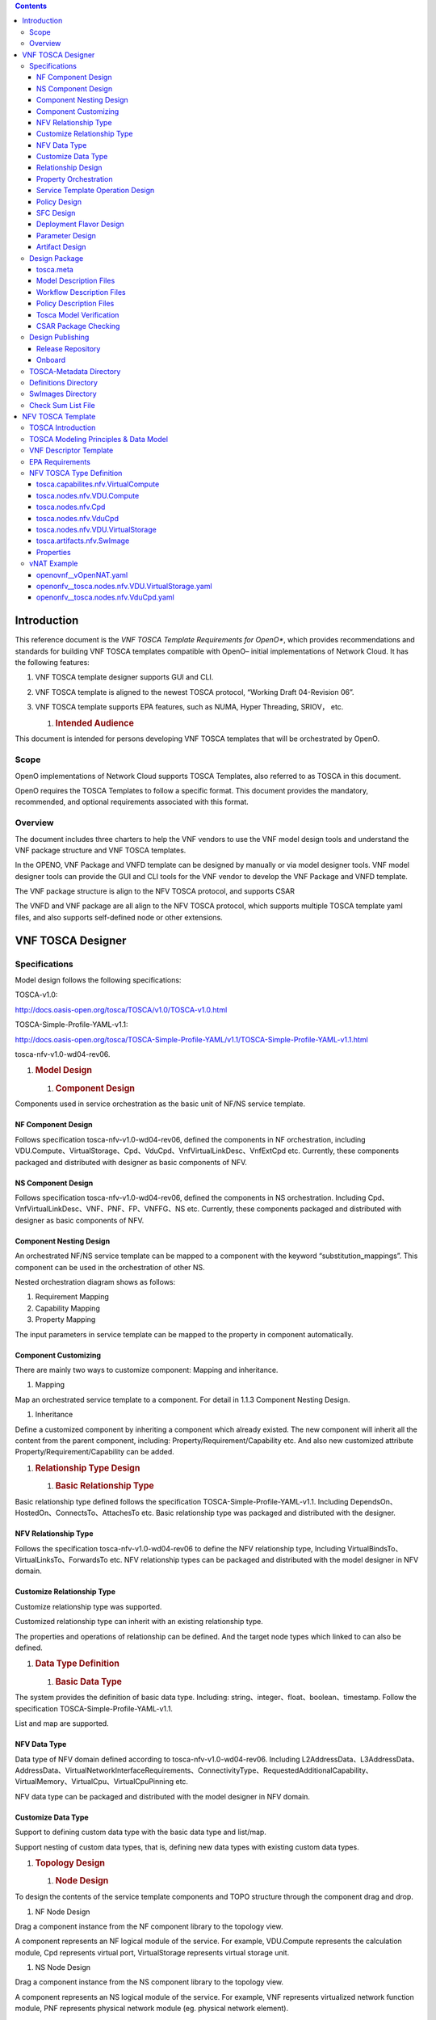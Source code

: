 .. contents::
   :depth: 3
..

Introduction
============

This reference document is the *VNF TOSCA Template Requirements for
OpenO**, which provides recommendations and standards for building VNF
TOSCA templates compatible with OpenO– initial implementations of
Network Cloud. It has the following features:

1. VNF TOSCA template designer supports GUI and CLI.

2. VNF TOSCA template is aligned to the newest TOSCA protocol, “Working
   Draft 04-Revision 06”.

3. VNF TOSCA template supports EPA features, such as NUMA, Hyper
   Threading, SRIOV， etc.

   1. .. rubric:: Intended Audience
         :name: intended-audience

This document is intended for persons developing VNF TOSCA templates
that will be orchestrated by OpenO.

Scope 
------

OpenO implementations of Network Cloud supports TOSCA Templates, also
referred to as TOSCA in this document.

OpenO requires the TOSCA Templates to follow a specific format. This
document provides the mandatory, recommended, and optional requirements
associated with this format.

Overview 
---------

The document includes three charters to help the VNF vendors to use the
VNF model design tools and understand the VNF package structure and VNF
TOSCA templates.

In the OPENO, VNF Package and VNFD template can be designed by manually
or via model designer tools. VNF model designer tools can provide the
GUI and CLI tools for the VNF vendor to develop the VNF Package and VNFD
template.

The VNF package structure is align to the NFV TOSCA protocol, and
supports CSAR

The VNFD and VNF package are all align to the NFV TOSCA protocol, which
supports multiple TOSCA template yaml files, and also supports
self-defined node or other extensions.

VNF TOSCA Designer
==================

Specifications
--------------

Model design follows the following specifications:

TOSCA-v1.0:

http://docs.oasis-open.org/tosca/TOSCA/v1.0/TOSCA-v1.0.html

TOSCA-Simple-Profile-YAML-v1.1:

http://docs.oasis-open.org/tosca/TOSCA-Simple-Profile-YAML/v1.1/TOSCA-Simple-Profile-YAML-v1.1.html

tosca-nfv-v1.0-wd04-rev06.

1. .. rubric:: Model Design
      :name: model-design

   1. .. rubric:: Component Design
         :name: component-design

Components used in service orchestration as the basic unit of NF/NS
service template.

NF Component Design
~~~~~~~~~~~~~~~~~~~

Follows specification tosca-nfv-v1.0-wd04-rev06, defined the components
in NF orchestration, including
VDU.Compute、VirtualStorage、Cpd、VduCpd、VnfVirtualLinkDesc、VnfExtCpd
etc. Currently, these components packaged and distributed with designer
as basic components of NFV.

NS Component Design
~~~~~~~~~~~~~~~~~~~

Follows specification tosca-nfv-v1.0-wd04-rev06, defined the components
in NS orchestration. Including
Cpd、VnfVirtualLinkDesc、VNF、PNF、FP、VNFFG、NS etc. Currently, these
components packaged and distributed with designer as basic components of
NFV.

Component Nesting Design
~~~~~~~~~~~~~~~~~~~~~~~~

An orchestrated NF/NS service template can be mapped to a component with
the keyword “substitution\_mappings”. This component can be used in the
orchestration of other NS.

Nested orchestration diagram shows as follows:

|image0| |image1|

1. Requirement Mapping

2. Capability Mapping

3. Property Mapping

The input parameters in service template can be mapped to the property
in component automatically.

Component Customizing
~~~~~~~~~~~~~~~~~~~~~

There are mainly two ways to customize component: Mapping and
inheritance.

1. Mapping

Map an orchestrated service template to a component. For detail in 1.1.3
Component Nesting Design.

1. Inheritance

Define a customized component by inheriting a component which already
existed. The new component will inherit all the content from the parent
component, including: Property/Requirement/Capability etc. And also new
customized attribute Property/Requirement/Capability can be added.

1. .. rubric:: Relationship Type Design
      :name: relationship-type-design

   1. .. rubric:: Basic Relationship Type
         :name: basic-relationship-type

Basic relationship type defined follows the specification
TOSCA-Simple-Profile-YAML-v1.1. Including
DependsOn、HostedOn、ConnectsTo、AttachesTo etc. Basic relationship type
was packaged and distributed with the designer.

NFV Relationship Type
~~~~~~~~~~~~~~~~~~~~~

Follows the specification tosca-nfv-v1.0-wd04-rev06 to define the NFV
relationship type, Including VirtualBindsTo、VirtualLinksTo、ForwardsTo
etc. NFV relationship types can be packaged and distributed with the
model designer in NFV domain.

Customize Relationship Type
~~~~~~~~~~~~~~~~~~~~~~~~~~~

Customize relationship type was supported.

Customized relationship type can inherit with an existing relationship
type.

The properties and operations of relationship can be defined. And the
target node types which linked to can also be defined.

1. .. rubric:: Data Type Definition
      :name: data-type-definition

   1. .. rubric:: Basic Data Type
         :name: basic-data-type

The system provides the definition of basic data type. Including:
string、integer、float、boolean、timestamp. Follow the specification
TOSCA-Simple-Profile-YAML-v1.1.

List and map are supported.

NFV Data Type
~~~~~~~~~~~~~

Data type of NFV domain defined according to tosca-nfv-v1.0-wd04-rev06.
Including
L2AddressData、L3AddressData、AddressData、VirtualNetworkInterfaceRequirements、ConnectivityType、RequestedAdditionalCapability、VirtualMemory、VirtualCpu、VirtualCpuPinning
etc.

NFV data type can be packaged and distributed with the model designer in
NFV domain.

Customize Data Type
~~~~~~~~~~~~~~~~~~~

Support to defining custom data type with the basic data type and
list/map.

Support nesting of custom data types, that is, defining new data types
with existing custom data types.

1. .. rubric:: Topology Design
      :name: topology-design

   1. .. rubric:: Node Design
         :name: node-design

To design the contents of the service template components and TOPO
structure through the component drag and drop.

1. NF Node Design

Drag a component instance from the NF component library to the topology
view.

A component represents an NF logical module of the service. For example,
VDU.Compute represents the calculation module, Cpd represents virtual
port, VirtualStorage represents virtual storage unit.

1. NS Node Design

Drag a component instance from the NS component library to the topology
view.

A component represents an NS logical module of the service. For example,
VNF represents virtualized network function module, PNF represents
physical network module (eg. physical network element).

Relationship Design
~~~~~~~~~~~~~~~~~~~

Drag a connection from one component to another to represent the
relationship between the components.

The type of relationship is represented by the type of connection, for
example: DependsOn、HostedOn、ConnectsTo、VirtualBindsTo、VirtualLinksTo
etc.

Property Orchestration
~~~~~~~~~~~~~~~~~~~~~~

You can set properties for components and relationships for use by an
instantiated deployment.

1. .. rubric:: Workflow Design
      :name: workflow-design

   1. .. rubric:: BNPM4TOSCA Workflow Designer
         :name: bnpm4tosca-workflow-designer

    Embed BNPM4TOSCA workflow designer is provided, you can design BNPM
    workflow.

Workflow design interface shows as follows:

|image2|

Service Template Operation Design
~~~~~~~~~~~~~~~~~~~~~~~~~~~~~~~~~

Service template operations include: create, start, stop, delete, etc.
You can define the operations of the service template and associated
operations with specified workflows.

|image3|

Policy Design
~~~~~~~~~~~~~

    Embed Drools-based policy designer is provided.

SFC Design
~~~~~~~~~~

    Provide a SFC graphical design interface, support to design business
    service chain.

Deployment Flavor Design
~~~~~~~~~~~~~~~~~~~~~~~~

    Support to design the deployment flavor of a VDU, shows as follows:

|image4|

    Supports to design the scale parameters of a VDU, shows as follows:

|image5|

Parameter Design
~~~~~~~~~~~~~~~~

If an Entity property value is not determined at the design time
(including: node template, relationship template, etc), and need to
entered at the deployment phase dynamically. So the values need to
abstract as the service template input parameters.

Parameter Definition
^^^^^^^^^^^^^^^^^^^^

Support input parameter definition, show as follow:

|image6|

Parameter Mapping
^^^^^^^^^^^^^^^^^

Map input parameters to properties of nodes or relationships with the
“get\_input” function, according to the TOSCA-Simple-Profile-YAML-v1.1
specification.

Support the mapping of simple parameters, complex parameters, and
properties of a complex parameter.

Artifact Design
~~~~~~~~~~~~~~~

Artifact mainly includes scripts, images, software packages and other
materials which may be used in the deploy phase.

Script Artifacts
^^^^^^^^^^^^^^^^

The script files are typically bound to the service template and
uploaded to the ‘Scripts’ directory of the service template.

At the same time, you can create an artifact to associate the script
file with a specific node.

Image Artifacts
^^^^^^^^^^^^^^^

Images can be bound to a service template and uploaded to the
‘SoftwareImages’ directory. Or they can be uploaded to a separate images
server.

|image7|

At the same time, you can create an artifact to associate the image file
with a specific node. Show as follow:

|image8|

Software package artifacts
^^^^^^^^^^^^^^^^^^^^^^^^^^

The software package is typically the software version provided by the
device vendor. Software packages can be bound to a service template or
they can be uploaded to a separate software packages server.

At the same time, you can create an artifact to associate the software
package with a specific node.

Design Package
--------------

Following the TOSCA-Simple-Profile-YAML-v1.1 specification, the design
output is packaged in the CSAR (TOSCA Cloud Service Archive) format.

Design output includes: model description file, workflow description
file, policy description file, tosca.meta, manifest file, artifact file
(including: scripts, images, software packages, etc.) and so on.

Suggested package structure is as follows:

+------------------+------------+------------------------------------------------------------------------------------------------------------------------------------+
| Folder Name      | Required   | Description                                                                                                                        |
+==================+============+====================================================================================================================================+
| TOSCA-Metadata   | Yes        | Used to define the basic properties of the VNF package, and the Entry-Definitions file.                                            |
+------------------+------------+------------------------------------------------------------------------------------------------------------------------------------+
| Definitions      | Yes        | Yaml or xml format TOSCA definition file, the document on the artifact file reference is relative to the CSAR package root path.   |
+------------------+------------+------------------------------------------------------------------------------------------------------------------------------------+
| Plans            | No         | VNF lifecycle implementation of the workflow.                                                                                      |
+------------------+------------+------------------------------------------------------------------------------------------------------------------------------------+
| Policies         | No         | Policy description files.                                                                                                          |
+------------------+------------+------------------------------------------------------------------------------------------------------------------------------------+
| Scripts          | No         | Script files                                                                                                                       |
+------------------+------------+------------------------------------------------------------------------------------------------------------------------------------+
| SoftwareImages   | No         | Host software image files                                                                                                          |
+------------------+------------+------------------------------------------------------------------------------------------------------------------------------------+
| AppSoftwares     | No         | Application software files                                                                                                         |
+------------------+------------+------------------------------------------------------------------------------------------------------------------------------------+
+------------------+------------+------------------------------------------------------------------------------------------------------------------------------------+

tosca.meta
~~~~~~~~~~

tosca.meta defined as a basic information of service template, it is a
manifest file.

Tosca.meta example:

+--------------------------------------------------+
| TOSCA-Meta-File-Version: 1.0                     |
|                                                  |
| CSAR-Version: 1.1                                |
|                                                  |
| Created-By: OASIS TOSCA TC                       |
|                                                  |
| Entry-Definitions: definitions/tosca\_elk.yaml   |
+--------------------------------------------------+

Model Description Files
~~~~~~~~~~~~~~~~~~~~~~~

The model description files includes: component definition files,
relationship type definition files, data type definition files, TOPO
description files and so on.

The model description files will be packaged into the ‘Definitions’
directory of the CSAR package.

Workflow Description Files
~~~~~~~~~~~~~~~~~~~~~~~~~~

The Workflow description files is the output files of the Workflow
designer.

The workflow description files will be packaged into the ‘Plans’
directory of the CSAR package.

Policy Description Files
~~~~~~~~~~~~~~~~~~~~~~~~

Policy description files is the output files of the Policy Designer.

The policy description files will be packaged into the ‘Policies’
directory of the CSAR package.

1. .. rubric:: Artifacts
      :name: artifacts

   1. .. rubric:: Script Artifacts
         :name: script-artifacts-1

Script files are usually packaged directly into the ‘Scripts’ directory
of the CSAR package.

Image Artifacts
^^^^^^^^^^^^^^^

The images bound to the service template are packaged directly into the
‘SoftwareImages’ directory of the CSAR package.

Software Package Artifacts
^^^^^^^^^^^^^^^^^^^^^^^^^^

The software packages bound to the service template are packaged
directly into the ‘AppSoftwares’ directory of the CSAR package.

1. .. rubric:: Design Verification
      :name: design-verification

   1. .. rubric:: Grammar Check
         :name: grammar-check

Yaml/xml syntax check, tosca syntax check, data type validation and so
on.

Tosca Model Verification
~~~~~~~~~~~~~~~~~~~~~~~~

Type check, relationship check, requirement check, artifact check,
constraint check, etc.

CSAR Package Checking
~~~~~~~~~~~~~~~~~~~~~

CSAR packet structure verification and packet integrity checking.

Design Publishing
-----------------

CSAR package can be published to the catalog for the instantiation use,
after it has been verified.

1. .. rubric:: Archive Management
      :name: archive-management

   1. .. rubric:: Design Repository
         :name: design-repository

In the design phase, the service template is stored in the design
repository.

The service templates in the design repository can be modified at any
time.

Release Repository
~~~~~~~~~~~~~~~~~~

After the service template design is completed, you can publish it to
the release repository through a publish process.

And, the service template can be instantiated and deployed only after it
has been published.

The service templates in the release repository cannot be modified
again.

Onboard
~~~~~~~

Before the deployment of the service template, you need to perform the
Onboard operation.

The main work of the onboard operation includes:

1. Upload the image and package to VNFM and VIM.

2. Distribute the workflow description file to the workflow execution
   engine.

3. Distribute the policy description file to the policy execution
   engine.

VNF Package

This section defines VNF package as well as its overall structure. A VNF
package shall be a CSAR(Cloud Service Archive), which is a zip file in
compliance to TOSCA, including at least one csar.meta file, one
checksum.lst file, one directory for TOSCA-Metadata, one directory for
*Definitions* and one directory for images. The directories for *Plans*,
*scripts*, xml files etc. are optional.

|image9|

TOSCA-Metadata Directory
------------------------

This directory contains TOSCA.metadata file. A TOSCA meta file consists
of name/value pairs. The name-part of a name/value pair is followed by a
colon, followed by a blank, followed by the value-part of the name/value
pair. The name MUST NOT contain a colon. Values that represent binary
data MUST be base64 encoded. Values that extend beyond one line can be
spread over multiple lines if each subsequent line starts with at least
one space. Such spaces are then collapsed when the value string is read.

#. <name>: <value>

Each name/value pair is in a separate line. A list of related name/value
pairs, i.e. a list of consecutive name/value pairs describing a
particular file in a CSAR, is called a *block*. Blocks are separated by
an empty line. The first block, called *block\_0*, is metadata about the
CSAR itself. All other blocks represent metadata of files in the CSAR.

The structure of block\_0 in the TOSCA meta file is as follows:

#. TOSCA-Meta-File-Version: digit.digit

#. CSAR-Version: digit.digit

#. Created-By: string

#. Entry-Definitions: string ?

The name/value pairs are as follows:

-  TOSCA-Meta-File-Version: This is the version number of the TOSCA meta
   file format. The value MUST be “1.0” in the current version of the
   TOSCA specification.

-  CSAR-Version: This is the version number of the CSAR specification.
   The value MUST be “1.0” in the current version of the TOSCA
   specification.

-  Created-By: The person or vendor, respectively, who created the CSAR.

-  | Entry-Definitions: This OPTIONAL name/value pair references a TOSCA
     Definitions file from the Definitions directory of the CSAR that
     SHOULD be used as entry point for processing the contents of the
     CSAR.
   | Note, that a CSAR may contain multiple Definitions files. One
     reason for this is completeness, e.g. a Service Template defined in
     one of the Definitions files could refer to Node Types defined in
     another Definitions file that might be included in the Definitions
     directory to avoid importing it from external locations. The
     Entry-Definitions name/value pair is a hint to allow optimized
     processing of the set of files in the Definitions directory.

The first line of a block (other than block\_0) MUST be a name/value
pair that has the name “Name” and the value of which is the path-name of
the file described. The second line MUST be a name/value pair that has
the name “Content-Type” describing the type of the file described; the
format is that of a MIME type with type/subtype structure. The other
name/value pairs that consecutively follow are file-type specific.

#. Name: <path-name\_1>

#. Content-Type: type\_1/subtype\_1

#. <name\_11>: <value\_11>

#. <name\_12>: <value\_12>

#. ...

#. <name\_1n>: <value\_1n>

#. 
#. ...

#. 
#. Name: <path-name\_k>

#. Content-Type: type\_k/subtype\_k

#. <name\_k1>: <value\_k1>

#. <name\_k2>: <value\_k2>

#. ...

#. <name\_km>: <value\_km>

The name/value pairs are as follows:

-  | Name: The pathname or pathname pattern of the file(s) or resources
     described within the actual CSAR.
   | Note, that the file located at this location MAY basically contain
     a reference to an external file. Such a reference is given by a URI
     that is of one of the URL schemes “file”, “http”, or “https”.

-  Content-Type: The type of the file described. This type is a MIME
   type complying with the type/subtype structure. Vendor defined
   subtypes SHOULD start as usual with the string “vnd.”.

Note that later directives override earlier directives. This allows for
specifying global default directives that can be specialized by later
directories in the TOSCA meta file.

Definitions Directory
---------------------

This directory contains all TOSCA yaml files including definitions of
Node, Relationship, Capabilities, Artifacts, and Requirements etc. as
components of VNF package.

SwImages Directory
------------------

Image files of VNF are stored in this directory.

Check Sum List File
-------------------

The file of checksum.lst records the MD5(RFC 1321) value of each file
when building csar package in order to double check whether those files
were destroyed when users unzip the zip file. A checksum.lst file
consists of name/value pairs. The name-part of a name/value pair is
followed by a colon, followed by a blank, followed by the value-part of
the name/value pair. Here is an example as follows.

#. Definitions/openovnf\_\_vOpenNAT.yaml:00a5d15b350b90b75f11c33d4c7a0218

#. Swimages/xenial-snat.qcow2:481f62ed11aa6e240482974feb1dcab6

   1. .. rubric:: Csar Metadata File
         :name: csar-metadata-file

A VNF package, which is a csar zip file shall contain one csar.meta
file. A csar Meta file consists of name/value pairs. The name-part of a
name/value pair is followed by a colon, followed by a blank, followed by
the value-part of the name/value pair. The name MUST NOT contain a
colon. Values that represent binary data MUST be base64 encoded. Values
that extend beyond one line can be spread over multiple lines if each
subsequent line starts with at least one space. Such spaces are then
collapsed when the value string is read.

#. <name>: <value>

Generally, this file includes basic information about this VNF package
including type, version and provider, etc. Here is an example as
follows.

#. Type:NFAR

#. Version:1.0.0

#. Provider: ZTE

NFV TOSCA Template
==================

TOSCA templates supported by OPENO must follow the requirements
enumerated in this section.

TOSCA Introduction
------------------

TOSCA defines a Meta model for defining IT services. This Meta model
defines both the structure of a service as well as how to manage it. A
Topology Template (also referred to as the topology model of a service)
defines the structure of a service. Plans define the process models that
are used to create and terminate a service as well as to manage a
service during its whole lifetime. The major elements defining a service
are depicted in Figure 1.

A Topology Template consists of a set of Node Templates and Relationship
Templates that together define the topology model of a service as a (not
necessarily connected) directed graph. A node in this graph is
represented by a *Node Template*. A Node Template specifies the
occurrence of a Node Type as a component of a service. A *Node Type*
defines the properties of such a component (via *Node Type Properties*)
and the operations (via *Interfaces*) available to manipulate the
component. Node Types are defined separately for reuse purposes and a
Node Template references a Node Type and adds usage constraints, such as
how many times the component can occur.

Reuse and Derivation of TOSCA Definitions

|image10|

Figure 1: Structural Elements of a Service Template and their Relations

TOSCA Modeling Principles & Data Model
--------------------------------------

This section describing TOSCA modeling principles and data model for
NFV, which shall be based on [TOSCA-1.0] and [TOSCA-Simple-Profile-YAML
V1.0], or new type based on ETSI NFV requirements, etc.

VNF Descriptor Template
-----------------------

The VNF Descriptor (VNFD) describes the topology of the VNF by means of
ETSI NFV IFA011 [IFA011] terms such as VDUs, Connection Points, Virtual
Links, External Connection Points, Scaling Aspects, Instantiation Levels
and Deployment Flavours.

The VNFD (VNF Descriptor) is read by both the NFVO and the VNFM. It
represents the contract & interface of a VNF and ensures the
interoperability across the NFV functional blocks.

The main parts of the VNFD are the following:

-  VNF topology: it is modeled in a cloud agnostic way using virtualized
   containers and their connectivity. Virtual Deployment Units (VDU)
   describe the capabilities of the virtualized containers, such as
   virtual CPU, RAM, disks; their connectivity is modeled with VDU
   Connection Point Descriptors (VduCpd), Virtual Link Descriptors (Vld)
   and VNF External Connection Point Descriptors (VnfExternalCpd);

-  VNF deployment aspects: they are described in one or more deployment
   flavours, including instantiation levels, supported LCM operations,
   VNF LCM operation configuration parameters, placement constraints
   (affinity / antiaffinity), minimum and maximum VDU instance numbers,
   and scaling aspect for horizontal scaling.

The following table defines the TOSCA Type “derived from” values that
SHALL be used when using the TOSCA Simple Profile for NFV version 1.0
specification [TOSCA-Simple-Profile-NFV-v1.0] for NFV VNFD.

+-----------------------------------------+---------------------------------------+-----------------------+
| **ETSI NFV Element**                    | **TOSCA VNFD**                        | **Derived from**      |
|                                         |                                       |                       |
| **[IFA011]**                            | **[TOSCA-Simple-Profile-NFV-v1.0]**   |                       |
+=========================================+=======================================+=======================+
| VNF                                     | tosca.nodes.nfv.VNF                   | tosca.nodes.Root      |
+-----------------------------------------+---------------------------------------+-----------------------+
| VDU                                     | tosca.nodes.nfv.VDU                   | tosca.nodes.Root      |
+-----------------------------------------+---------------------------------------+-----------------------+
| Cpd (Connection Point)                  | tosca.nodes.nfv.Cpd                   | tosca.nodes.Root      |
+-----------------------------------------+---------------------------------------+-----------------------+
| VduCpd (internal connection point)      | tosca.nodes.nfv.VduCpd                | tosca.nodes.nfv.Cpd   |
+-----------------------------------------+---------------------------------------+-----------------------+
| VnfVirtualLinkDesc (Virtual Link)       | tosca.nodes.nfv.VnfVirtualLinkDesc    | tosca.nodes.Root      |
+-----------------------------------------+---------------------------------------+-----------------------+
| VnfExtCpd (External Connection Point)   | tosca.nodes.nfv.VnfExtCpd             | tosca.nodes.Root      |
+-----------------------------------------+---------------------------------------+-----------------------+
| Virtual Storage                         |                                       |                       |
+-----------------------------------------+---------------------------------------+-----------------------+
| Virtual Compute                         |                                       |                       |
+-----------------------------------------+---------------------------------------+-----------------------+
| Software Image                          |                                       |                       |
+-----------------------------------------+---------------------------------------+-----------------------+
| Deployment Flavour                      |                                       |                       |
+-----------------------------------------+---------------------------------------+-----------------------+
| Scaling Aspect                          |                                       |                       |
+-----------------------------------------+---------------------------------------+-----------------------+
| Element Group                           |                                       |                       |
+-----------------------------------------+---------------------------------------+-----------------------+
| Instantiation Level                     |                                       |                       |
+-----------------------------------------+---------------------------------------+-----------------------+

+--------------------------------------------------------------------+
| +--------------------------------------------------------------+   |
| | tosca\_definitions\_version: tosca\_simple\_yaml\_1\_0       |   |
| |                                                              |   |
| | description: VNFD TOSCA file demo                            |   |
| |                                                              |   |
| | imports:                                                     |   |
| |                                                              |   |
| | - TOSCA\_definition\_nfv\_1\_0.yaml                          |   |
| |                                                              |   |
| | - TOSCA\_definition\_nfv\_ext\_1\_0.yaml                     |   |
| |                                                              |   |
| | | **node\_types:                                             |   |
| |   tosca.nodes.nfv.VNF.vOpenNAT:                              |   |
| |   derived\_from:** tosca.nodes.nfv.VNF                       |   |
| | | **requirements:                                            |   |
| |   **- **sriov\_plane:                                        |   |
| |   capability:** tosca.capabilities.nfv.VirtualLinkable       |   |
| | | **node:** tosca.nodes.nfv.VnfVirtualLinkDesc               |   |
| | | **relationship:** tosca.relationships.nfv.VirtualLinksTo   |   |
| +--------------------------------------------------------------+   |
+====================================================================+
+--------------------------------------------------------------------+

EPA Requirements
----------------

1. SR-IOV Passthrought

Definitions of SRIOV\_Port are necessary if VDU supports SR-IOV. Here is
an example.

+------------------------------------------------+
| node\_templates:                               |
|                                                |
| vdu\_vNat:                                     |
|                                                |
| SRIOV\_Port:                                   |
|                                                |
| attributes:                                    |
|                                                |
| tosca\_name: SRIOV\_Port                       |
|                                                |
| properties:                                    |
|                                                |
| virtual\_network\_interface\_requirements:     |
|                                                |
| - name: sriov                                  |
|                                                |
| support\_mandatory: false                      |
|                                                |
| description: sriov                             |
|                                                |
| requirement:                                   |
|                                                |
| SRIOV: true                                    |
|                                                |
| role: root                                     |
|                                                |
| description: sriov port                        |
|                                                |
| layer\_protocol: ipv4                          |
|                                                |
| requirements:                                  |
|                                                |
| - virtual\_binding:                            |
|                                                |
| capability: virtual\_binding                   |
|                                                |
| node: vdu\_vNat                                |
|                                                |
| relationship:                                  |
|                                                |
| type: tosca.relationships.nfv.VirtualBindsTo   |
|                                                |
| - virtual\_link:                               |
|                                                |
| node: tosca.nodes.Root                         |
|                                                |
| type: tosca.nodes.nfv.VduCpd                   |
|                                                |
| substitution\_mappings:                        |
|                                                |
| requirements:                                  |
|                                                |
| sriov\_plane:                                  |
|                                                |
| - SRIOV\_Port                                  |
|                                                |
| - virtual\_link                                |
|                                                |
| node\_type: tosca.nodes.nfv.VNF.vOpenNAT       |
+------------------------------------------------+

1. Hugepages

Definitions of mem\_page\_size as one property shall be added to
Properties and set the value to large if one VDU node supports
huagepages. Here is an example.

+----------------------------------+
| node\_templates:                 |
|                                  |
| vdu\_vNat:                       |
|                                  |
| Hugepages:                       |
|                                  |
| attributes:                      |
|                                  |
| tosca\_name: Huge\_pages\_demo   |
|                                  |
| properties:                      |
|                                  |
| mem\_page\_size:large            |
+==================================+
+----------------------------------+

1. NUMA (CPU/Mem)

Likewise, we shall add definitions of numa to
requested\_additional\_capabilities if we wand VUD nodes to support
NUMA. Here is an example.

+-------------------------------------------------+
| topology\_template:                             |
|                                                 |
| node\_templates:                                |
|                                                 |
| vdu\_vNat:                                      |
|                                                 |
| capabilities:                                   |
|                                                 |
| virtual\_compute:                               |
|                                                 |
| properties:                                     |
|                                                 |
| virtual\_memory:                                |
|                                                 |
| numa\_enabled: true                             |
|                                                 |
| virtual\_mem\_size: 2 GB                        |
|                                                 |
| requested\_additional\_capabilities:            |
|                                                 |
| numa:                                           |
|                                                 |
| support\_mandatory: true                        |
|                                                 |
| requested\_additional\_capability\_name: numa   |
|                                                 |
| target\_performance\_parameters:                |
|                                                 |
| hw:numa\_nodes: "2"                             |
|                                                 |
| hw:numa\_cpus.0: "0,1"                          |
|                                                 |
| hw:numa\_mem.0: "1024"                          |
|                                                 |
| hw:numa\_cpus.1: "2,3,4,5"                      |
|                                                 |
| hw:numa\_mem.1: "1024"                          |
+-------------------------------------------------+

1. Hyper-Theading

Definitions of Hyper-Theading are necessary as one of
requested\_additional\_capabilities of one VUD node if that node
supports Hyper-Theading. Here is an example.

+-------------------------------------------------------------+
| topology\_template:                                         |
|                                                             |
| node\_templates:                                            |
|                                                             |
| vdu\_vNat:                                                  |
|                                                             |
| capabilities:                                               |
|                                                             |
| virtual\_compute:                                           |
|                                                             |
| properties:                                                 |
|                                                             |
| virtual\_memory:                                            |
|                                                             |
| numa\_enabled: true                                         |
|                                                             |
| virtual\_mem\_size: 2 GB                                    |
|                                                             |
| requested\_additional\_capabilities:                        |
|                                                             |
| hyper\_threading:                                           |
|                                                             |
| support\_mandatory: true                                    |
|                                                             |
| requested\_additional\_capability\_name: hyper\_threading   |
|                                                             |
| target\_performance\_parameters:                            |
|                                                             |
| hw:cpu\_sockets : "2"                                       |
|                                                             |
| hw:cpu\_threads : "2"                                       |
|                                                             |
| hw:cpu\_cores : "2"                                         |
|                                                             |
| hw:cpu\_threads\_policy: "isolate"                          |
+-------------------------------------------------------------+

1. OVS+DPDK

Definitions of ovs\_dpdk are necessary as one of
requested\_additional\_capabilities of one VUD node if that node
supports dpdk. Here is an example.

+------------------------------------------------------+
| topology\_template:                                  |
|                                                      |
| node\_templates:                                     |
|                                                      |
| vdu\_vNat:                                           |
|                                                      |
| capabilities:                                        |
|                                                      |
| virtual\_compute:                                    |
|                                                      |
| properties:                                          |
|                                                      |
| virtual\_memory:                                     |
|                                                      |
| numa\_enabled: true                                  |
|                                                      |
| virtual\_mem\_size: 2 GB                             |
|                                                      |
| requested\_additional\_capabilities:                 |
|                                                      |
| ovs\_dpdk:                                           |
|                                                      |
| support\_mandatory: true                             |
|                                                      |
| requested\_additional\_capability\_name: ovs\_dpdk   |
|                                                      |
| target\_performance\_parameters:                     |
|                                                      |
| sw:ovs\_dpdk: "true"                                 |
+------------------------------------------------------+

NFV TOSCA Type Definition
-------------------------

tosca.capabilites.nfv.VirtualCompute
~~~~~~~~~~~~~~~~~~~~~~~~~~~~~~~~~~~~

+---------------------------+-----------------------------------------+
| **Shorthand Name**        | VirtualCompute                          |
+===========================+=========================================+
| **Type Qualified Name**   | tosca: VirtualCompute                   |
+---------------------------+-----------------------------------------+
| **Type URI**              | tosca.capabilities.nfv.VirtualCompute   |
+---------------------------+-----------------------------------------+
| **derived from**          | tosca.nodes.Root                        |
+---------------------------+-----------------------------------------+

Properties
^^^^^^^^^^

+-------------------------------------+------------+-----------------------------------------------------+---------------+---------------------------------------------------------+
| Name                                | Required   | Type                                                | Constraints   | Description                                             |
+=====================================+============+=====================================================+===============+=========================================================+
| request\_additional\_capabilities   | No         | tosca.datatypes.nfv.RequestedAdditionalCapability   |               | Describes additional capability for a particular VDU.   |
+-------------------------------------+------------+-----------------------------------------------------+---------------+---------------------------------------------------------+
| virtual\_memory                     | yes        | tosca.datatypes.nfv.VirtualMemory                   |               | Describes virtual memory of the virtualized compute     |
+-------------------------------------+------------+-----------------------------------------------------+---------------+---------------------------------------------------------+
| virtual\_cpu                        | yes        | tosca.datatypes.nfv.VirtualCpu                      |               | Describes virtual CPU(s) of the virtualized compute.    |
+-------------------------------------+------------+-----------------------------------------------------+---------------+---------------------------------------------------------+
+-------------------------------------+------------+-----------------------------------------------------+---------------+---------------------------------------------------------+
| name                                | yes        |                                                     |               |                                                         |
+-------------------------------------+------------+-----------------------------------------------------+---------------+---------------------------------------------------------+

Definition
^^^^^^^^^^

+-----------------------------------------------------------+
| tosca.capabilities.nfv.VirtualCompute:                    |
|                                                           |
| derived\_from: tosca.capabilities.Root                    |
|                                                           |
| properties:                                               |
|                                                           |
| requested\_additional\_capabilities:                      |
|                                                           |
| type: map                                                 |
|                                                           |
| entry\_schema:                                            |
|                                                           |
| type: tosca.datatypes.nfv.RequestedAdditionalCapability   |
|                                                           |
| required: false                                           |
|                                                           |
| virtual\_memory:                                          |
|                                                           |
| type: tosca.datatypes.nfv.VirtualMemory                   |
|                                                           |
| required: true                                            |
|                                                           |
| virtual\_cpu:                                             |
|                                                           |
| type: tosca.datatypes.nfv.VirtualCpu                      |
|                                                           |
| required: true                                            |
+-----------------------------------------------------------+

tosca.nodes.nfv.VDU.Compute
~~~~~~~~~~~~~~~~~~~~~~~~~~~

The NFV Virtualization Deployment Unit (VDU) compute node type
represents a VDU entity which it describes the deployment and
operational behavior of a VNF component (VNFC), as defined by **[ETSI
NFV IFA011].**

+-----------------------+-------------------------------+
| Shorthand Name        | VDU.Compute                   |
+=======================+===============================+
| Type Qualified Name   | tosca:VDU.Compute             |
+-----------------------+-------------------------------+
| Type URI              | tosca.nodes.nfv.VDU.Compute   |
+-----------------------+-------------------------------+
| derived\_from         | tosca.nodes.Compute           |
+-----------------------+-------------------------------+

Properties
^^^^^^^^^^

+----------------------------+------------+---------------------------------------------------------+---------------+------------------------------------------------------------------------------------------------------------------------------------------------------------------------------------------------------------------------------------------------------------------------------------------------------------+
| Name                       | Required   | Type                                                    | Constraints   | Description                                                                                                                                                                                                                                                                                                |
+============================+============+=========================================================+===============+============================================================================================================================================================================================================================================================================================================+
| name                       | yes        | string                                                  |               | Human readable name of the Vdu                                                                                                                                                                                                                                                                             |
+----------------------------+------------+---------------------------------------------------------+---------------+------------------------------------------------------------------------------------------------------------------------------------------------------------------------------------------------------------------------------------------------------------------------------------------------------------+
| description                | yes        | string                                                  |               | Human readable description of the Vdu                                                                                                                                                                                                                                                                      |
+----------------------------+------------+---------------------------------------------------------+---------------+------------------------------------------------------------------------------------------------------------------------------------------------------------------------------------------------------------------------------------------------------------------------------------------------------------+
| boot\_order                | no         | list of string                                          |               | The key indicates the boot index (lowest index defines highest boot priority). The Value references a descriptor from which a valid boot device is created e.g. VirtualStorageDescriptor from which a VirtualStorage instance is created.                                                                  |
|                            |            |                                                         |               |                                                                                                                                                                                                                                                                                                            |
|                            |            |                                                         |               | If no boot order is defined the default boot order defined in the VIM or NFVI shall be used.                                                                                                                                                                                                               |
+----------------------------+------------+---------------------------------------------------------+---------------+------------------------------------------------------------------------------------------------------------------------------------------------------------------------------------------------------------------------------------------------------------------------------------------------------------+
| nfvi\_constraints          | no         | list of string                                          |               | Describes constraints on the NFVI for the VNFC instance(s) created from this Vdu. For example, aspects of a secure hosting environment for the VNFC instance that involve additional entities or processes. More software images can be attached to the virtualization container using virtual\_storage.   |
+----------------------------+------------+---------------------------------------------------------+---------------+------------------------------------------------------------------------------------------------------------------------------------------------------------------------------------------------------------------------------------------------------------------------------------------------------------+
| configurable\_properties   | yes        | map of tosca.datatypes.nfv.VnfcConfigurableProperties   |               | Describes the configurable properties of all VNFC instances based on this VDU.                                                                                                                                                                                                                             |
+----------------------------+------------+---------------------------------------------------------+---------------+------------------------------------------------------------------------------------------------------------------------------------------------------------------------------------------------------------------------------------------------------------------------------------------------------------+

Attributes
^^^^^^^^^^

None

Requirements
^^^^^^^^^^^^

+--------------------+------------+--------------------------------------+---------------+--------------------------------------------------------------------------------------------------------------------------------------------------------------+
| Name               | Required   | Type                                 | Constraints   | Description                                                                                                                                                  |
+====================+============+======================================+===============+==============================================================================================================================================================+
| virtual\_storage   | no         | tosca.nodes.nfv.VDU.VirtualStorage   |               | Describes storage requirements for a virtual\_storage instance attached to the virtualization container created from virtual\_compute defined for this vdu   |
+--------------------+------------+--------------------------------------+---------------+--------------------------------------------------------------------------------------------------------------------------------------------------------------+

Capabilities
^^^^^^^^^^^^

+-------------------------+-------------------------------------------------+---------------+-----------------------------------------------------------------------------------------------------+
| Name                    | Type                                            | Constraints   | Description                                                                                         |
+=========================+=================================================+===============+=====================================================================================================+
| virtual\_compute        | tosca.capabilities.nfv.VirtualCompute           |               | Describes virtual compute resources capabilities.                                                   |
+-------------------------+-------------------------------------------------+---------------+-----------------------------------------------------------------------------------------------------+
| monitoring\_parameter   | tosca.capabilities.nfv.Metric                   | None          | Monitoring parameter, which can be tracked for a VNFC based on this VDU                             |
|                         |                                                 |               |                                                                                                     |
|                         |                                                 |               | Examples include: memory-consumption, CPU-utilisation, bandwidth-consumption, VNFC downtime, etc.   |
+-------------------------+-------------------------------------------------+---------------+-----------------------------------------------------------------------------------------------------+
| Virtual\_binding        | tosca.capabilities.nfv.VirtualBindable          |               | Defines ability of VirtualBindable                                                                  |
|                         |                                                 |               |                                                                                                     |
|                         | editor note: need to create a capability type   |               |                                                                                                     |
+-------------------------+-------------------------------------------------+---------------+-----------------------------------------------------------------------------------------------------+

Definition
^^^^^^^^^^

+-----------------------------------------------------------------------------------------------------+
| tosca.nodes.nfv.VDU.Compute:                                                                        |
|                                                                                                     |
| derived\_from: tosca.nodes.Compute                                                                  |
|                                                                                                     |
| properties:                                                                                         |
|                                                                                                     |
| name:                                                                                               |
|                                                                                                     |
| type: string                                                                                        |
|                                                                                                     |
| required: true                                                                                      |
|                                                                                                     |
| description:                                                                                        |
|                                                                                                     |
| type: string                                                                                        |
|                                                                                                     |
| required: true                                                                                      |
|                                                                                                     |
| boot\_order:                                                                                        |
|                                                                                                     |
| type: list # explicit index (boot index) not necessary, contrary to IFA011                          |
|                                                                                                     |
| entry\_schema:                                                                                      |
|                                                                                                     |
| type: string                                                                                        |
|                                                                                                     |
| required: false                                                                                     |
|                                                                                                     |
| nfvi\_constraints:                                                                                  |
|                                                                                                     |
| type: list                                                                                          |
|                                                                                                     |
| entry\_schema:                                                                                      |
|                                                                                                     |
| type: string                                                                                        |
|                                                                                                     |
| required: false                                                                                     |
|                                                                                                     |
| configurable\_properties:                                                                           |
|                                                                                                     |
| type: map                                                                                           |
|                                                                                                     |
| entry\_schema:                                                                                      |
|                                                                                                     |
| type: tosca.datatypes.nfv.VnfcConfigurableProperties                                                |
|                                                                                                     |
| required: true                                                                                      |
|                                                                                                     |
| attributes:                                                                                         |
|                                                                                                     |
| private\_address:                                                                                   |
|                                                                                                     |
| status: deprecated                                                                                  |
|                                                                                                     |
| public\_address:                                                                                    |
|                                                                                                     |
| status: deprecated                                                                                  |
|                                                                                                     |
| networks:                                                                                           |
|                                                                                                     |
| status: deprecated                                                                                  |
|                                                                                                     |
| ports:                                                                                              |
|                                                                                                     |
| status: deprecated                                                                                  |
|                                                                                                     |
| capabilities:                                                                                       |
|                                                                                                     |
| virtual\_compute:                                                                                   |
|                                                                                                     |
| type: tosca.capabilities.nfv.VirtualCompute                                                         |
|                                                                                                     |
| virtual\_binding:                                                                                   |
|                                                                                                     |
| type: tosca.capabilities.nfv.VirtualBindable                                                        |
|                                                                                                     |
| #monitoring\_parameter:                                                                             |
|                                                                                                     |
| # modeled as ad hoc (named) capabilities in VDU node template                                       |
|                                                                                                     |
| # for example:                                                                                      |
|                                                                                                     |
| #capabilities:                                                                                      |
|                                                                                                     |
| # cpu\_load: tosca.capabilities.nfv.Metric                                                          |
|                                                                                                     |
| # memory\_usage: tosca.capabilities.nfv.Metric                                                      |
|                                                                                                     |
| host: #Editor note: FFS. How this capabilities should be used in NFV Profile                        |
|                                                                                                     |
| type: `*tosca.capabilities.Container* <#DEFN_TYPE_CAPABILITIES_CONTAINER>`__                        |
|                                                                                                     |
| valid\_source\_types: [`*tosca.nodes.SoftwareComponent* <#DEFN_TYPE_NODES_SOFTWARE_COMPONENT>`__]   |
|                                                                                                     |
| occurrences: [0,UNBOUNDED]                                                                          |
|                                                                                                     |
| endpoint:                                                                                           |
|                                                                                                     |
| occurrences: [0,0]                                                                                  |
|                                                                                                     |
| os:                                                                                                 |
|                                                                                                     |
| occurrences: [0,0]                                                                                  |
|                                                                                                     |
| scalable: #Editor note: FFS. How this capabilities should be used in NFV Profile                    |
|                                                                                                     |
| type: `*tosca.capabilities.Scalable* <#DEFN_TYPE_CAPABILITIES_SCALABLE>`__                          |
|                                                                                                     |
| binding:                                                                                            |
|                                                                                                     |
| occurrences: [0,UNBOUND]                                                                            |
|                                                                                                     |
| requirements:                                                                                       |
|                                                                                                     |
| - virtual\_storage:                                                                                 |
|                                                                                                     |
| capability: tosca.capabilities.nfv.VirtualStorage                                                   |
|                                                                                                     |
| relationship: tosca.relationships.nfv.VDU.AttachedTo                                                |
|                                                                                                     |
| node: tosca.nodes.nfv.VDU.VirtualStorage                                                            |
|                                                                                                     |
| occurences: [ 0, UNBOUNDED ]                                                                        |
|                                                                                                     |
| - local\_storage: #For NFV Profile, this requirement is deprecated.                                 |
|                                                                                                     |
| occurrences: [0,0]                                                                                  |
|                                                                                                     |
| artifacts:                                                                                          |
|                                                                                                     |
| - sw\_image:                                                                                        |
|                                                                                                     |
| file:                                                                                               |
|                                                                                                     |
| type: tosca.artifacts.nfv.SwImage                                                                   |
+-----------------------------------------------------------------------------------------------------+

Artifact
^^^^^^^^

+-----------+------------+-------------------------------+---------------+-------------------------------------------------------------------------------------------------------------------------+
| Name      | Required   | Type                          | Constraints   | Description                                                                                                             |
+===========+============+===============================+===============+=========================================================================================================================+
| SwImage   | Yes        | tosca.artifacts.nfv.SwImage   |               | Describes the software image which is directly loaded on the virtualization container realizing this virtual storage.   |
+-----------+------------+-------------------------------+---------------+-------------------------------------------------------------------------------------------------------------------------+

|image11|

tosca.nodes.nfv.Cpd
~~~~~~~~~~~~~~~~~~~

The TOSCA Cpd node represents network connectivity to a compute resource
or a VL as defined by [ETSI GS NFV-IFA 011]. This is an abstract type
used as parent for the various Cpd types.

+-----------------------+-----------------------+
| Shorthand Name        | Cpd                   |
+=======================+=======================+
| Type Qualified Name   | tosca:Cpd             |
+-----------------------+-----------------------+
| Type URI              | tosca.nodes.nfv.Cpd   |
+-----------------------+-----------------------+

Properties
^^^^^^^^^^

+-------------------+------------+------------------+---------------------------------------------------------------+---------------------------------------------------------------------------------------------------------------------------------------+
| Name              | Required   | Type             | Constraints                                                   | Description                                                                                                                           |
+===================+============+==================+===============================================================+=======================================================================================================================================+
| layer\_protocol   | yes        | string           | Valid values: Ethernet, mpls, odu2, ipv4, ipv6, pseudo-wire   | Identifies which protocol the connection point uses for connectivity purposes                                                         |
+-------------------+------------+------------------+---------------------------------------------------------------+---------------------------------------------------------------------------------------------------------------------------------------+
| role              | no         | string           | Editor’s note: valid values: [ root, leaf ]                   | Identifies the role of the port in the context of the traffic flow patterns in the VNF or parent NS.                                  |
|                   |            |                  |                                                               |                                                                                                                                       |
|                   |            |                  |                                                               | For example a VNF with a tree flow pattern within the VNF will have legal cpRoles of ROOT and LEAF                                    |
+-------------------+------------+------------------+---------------------------------------------------------------+---------------------------------------------------------------------------------------------------------------------------------------+
| description       | no         | string           |                                                               | Provides human-readable information on the purpose of the connection point (e.g. connection point for control plane traffic).         |
+-------------------+------------+------------------+---------------------------------------------------------------+---------------------------------------------------------------------------------------------------------------------------------------+
| address\_data     | no         | AddressData []   |                                                               | Provides information on the addresses to be assigned to the connection point(s) instantiated from this Connection Point Descriptor.   |
+-------------------+------------+------------------+---------------------------------------------------------------+---------------------------------------------------------------------------------------------------------------------------------------+

Attributes
^^^^^^^^^^

+--------+------------+--------+---------------+---------------+
| Name   | Required   | Type   | Constraints   | Description   |
+========+============+========+===============+===============+
+--------+------------+--------+---------------+---------------+

Requirements
^^^^^^^^^^^^

None

Capabilities
^^^^^^^^^^^^

None

Definition
^^^^^^^^^^

+----------------------------------------------------------------------+
| tosca.nodes.nfv.Cpd:                                                 |
|                                                                      |
| derived\_from: tosca.nodes.Root                                      |
|                                                                      |
| properties:                                                          |
|                                                                      |
| layer\_protocol:                                                     |
|                                                                      |
| type:string                                                          |
|                                                                      |
| constraints:                                                         |
|                                                                      |
| - valid\_values: [ethernet, mpls, odu2, ipv4, ipv6, pseudo\_wire ]   |
|                                                                      |
| required:true                                                        |
|                                                                      |
| role: #Name in ETSI NFV IFA011 v0.7.3 cpRole                         |
|                                                                      |
| type:string                                                          |
|                                                                      |
| constraints:                                                         |
|                                                                      |
| - valid\_values: [ root, leaf ]                                      |
|                                                                      |
| required:flase                                                       |
|                                                                      |
| description:                                                         |
|                                                                      |
| type: string                                                         |
|                                                                      |
| required: false                                                      |
|                                                                      |
| address\_data:                                                       |
|                                                                      |
| type: list                                                           |
|                                                                      |
| entry\_schema:                                                       |
|                                                                      |
| type: tosca.datatype.nfv.AddressData                                 |
|                                                                      |
| required:false                                                       |
+----------------------------------------------------------------------+

Additional Requirement
^^^^^^^^^^^^^^^^^^^^^^

None.

tosca.nodes.nfv.VduCpd
~~~~~~~~~~~~~~~~~~~~~~

The TOSCA node VduCpd represents a type of TOSCA Cpd node and describes
network connectivity between a VNFC instance (based on this VDU) and an
internal VL as defined by [ETSI GS NFV-IFA 011].

+-----------------------+--------------------------+
| Shorthand Name        | VduCpd                   |
+=======================+==========================+
| Type Qualified Name   | tosca: VduCpd            |
+-----------------------+--------------------------+
| Type URI              | tosca.nodes.nfv.VduCpd   |
+-----------------------+--------------------------+

Properties
^^^^^^^^^^

+---------------------------------------------+------------+------------------------------------------+---------------+-------------------------------------------------------------------------------------------------------+
| Name                                        | Required   | Type                                     | Constraints   | Description                                                                                           |
+=============================================+============+==========================================+===============+=======================================================================================================+
| bitrate\_requirement                        | no         | integer                                  |               | Bitrate requirement on this connection point.                                                         |
+---------------------------------------------+------------+------------------------------------------+---------------+-------------------------------------------------------------------------------------------------------+
| virtual\_network\_interface\_requirements   | no         | VirtualNetworkInterfaceRequirements []   |               | Specifies requirements on a virtual network interface realising the CPs instantiated from this CPD.   |
+---------------------------------------------+------------+------------------------------------------+---------------+-------------------------------------------------------------------------------------------------------+

Attributes
^^^^^^^^^^

None

Requirements
^^^^^^^^^^^^

+--------------------+------------+------------------------------------------+---------------+----------------------------------------------------------+
| Name               | Required   | Type                                     | Constraints   | Description                                              |
+====================+============+==========================================+===============+==========================================================+
| virtual\_binding   | yes        | tosca.capabilities.nfv.VirtualBindable   |               | Describe the requirement for binding with VDU            |
+--------------------+------------+------------------------------------------+---------------+----------------------------------------------------------+
| virtual\_link      | no         | tosca.capabilities.nfv.VirtualLinkable   |               | Describes the requirements for linking to virtual link   |
+--------------------+------------+------------------------------------------+---------------+----------------------------------------------------------+

Definition
^^^^^^^^^^

+----------------------------------------------------------------+
| tosca.nodes.nfv.VduCpd:                                        |
|                                                                |
| derived\_from: tosca.nodes.nfv.Cpd                             |
|                                                                |
| properties:                                                    |
|                                                                |
| bitrate\_requirement:                                          |
|                                                                |
| type: integer                                                  |
|                                                                |
| required:false                                                 |
|                                                                |
| virtual\_network\_interface\_requirements                      |
|                                                                |
| type: list                                                     |
|                                                                |
| entry\_schema:                                                 |
|                                                                |
| type: VirtualNetworkInterfaceRequirements                      |
|                                                                |
| required:false                                                 |
|                                                                |
| requirements:                                                  |
|                                                                |
| - virtual\_link:                                               |
|                                                                |
| capability: tosca.capabilities.nfv.VirtualLinkable             |
|                                                                |
| relationship: tosca.relationships.nfv.VirtualLinksTo           |
|                                                                |
| node: tosca.nodes.nfv.VnfVirtualLinkDesc - virtual\_binding:   |
|                                                                |
| capability: tosca.capabilities.nfv.VirtualBindable             |
|                                                                |
| relationship: tosca.relationships.nfv.VirtualBindsTo           |
|                                                                |
| node: tosca.nodes.nfv.VDU                                      |
+----------------------------------------------------------------+

tosca.nodes.nfv.VDU.VirtualStorage
~~~~~~~~~~~~~~~~~~~~~~~~~~~~~~~~~~

The NFV VirtualStorage node type represents a virtual storage entity
which it describes the deployment and operational behavior of a virtual
storage resources, as defined by **[ETSI NFV IFA011].**

**[editor note]** open issue: should NFV profile use the current storage
model as described in YAML 1.1. Pending on Shitao proposal (see
NFVIFA(17)000110 discussion paper)

**[editor note]** new relationship type as suggested in Matt
presentation. Slide 8. With specific rules of “valid\_target\_type”

+---------------------------+--------------------------------------+
| **Shorthand Name**        | VirtualStorage                       |
+===========================+======================================+
| **Type Qualified Name**   | tosca: VirtualStorage                |
+---------------------------+--------------------------------------+
| **Type URI**              | tosca.nodes.nfv.VDU.VirtualStorage   |
+---------------------------+--------------------------------------+
| **derived\_from**         | tosca.nodes.Root                     |
+---------------------------+--------------------------------------+

tosca.artifacts.nfv.SwImage
~~~~~~~~~~~~~~~~~~~~~~~~~~~

+---------------------------+------------------------------------+
| **Shorthand Name**        | SwImage                            |
+===========================+====================================+
| **Type Qualified Name**   | tosca:SwImage                      |
+---------------------------+------------------------------------+
| **Type URI**              | tosca.artifacts.nfv.SwImage        |
+---------------------------+------------------------------------+
| **derived\_from**         | tosca.artifacts.Deployment.Image   |
+---------------------------+------------------------------------+

Properties
~~~~~~~~~~

+------------------------------------------+------------+--------------------+---------------+----------------------------------------------------------------------------------------------------+
| Name                                     | Required   | Type               | Constraints   | Description                                                                                        |
+==========================================+============+====================+===============+====================================================================================================+
| name                                     | yes        | string             |               | Name of this software image                                                                        |
+------------------------------------------+------------+--------------------+---------------+----------------------------------------------------------------------------------------------------+
| version                                  | yes        | string             |               | Version of this software image                                                                     |
+------------------------------------------+------------+--------------------+---------------+----------------------------------------------------------------------------------------------------+
| checksum                                 | yes        | string             |               | Checksum of the software image file                                                                |
+------------------------------------------+------------+--------------------+---------------+----------------------------------------------------------------------------------------------------+
| container\_format                        | yes        | string             |               | The container format describes the container file format in which software image is provided.      |
+------------------------------------------+------------+--------------------+---------------+----------------------------------------------------------------------------------------------------+
| disk\_format                             | yes        | string             |               | The disk format of a software image is the format of the underlying disk image                     |
+------------------------------------------+------------+--------------------+---------------+----------------------------------------------------------------------------------------------------+
| min\_disk                                | yes        | scalar-unit.size   |               | The minimal disk size requirement for this software image.                                         |
+------------------------------------------+------------+--------------------+---------------+----------------------------------------------------------------------------------------------------+
| min\_ram                                 | no         | scalar-unit.size   |               | The minimal RAM requirement for this software image.                                               |
+------------------------------------------+------------+--------------------+---------------+----------------------------------------------------------------------------------------------------+
| Size                                     | yes        | scalar-unit.size   |               | The size of this software image                                                                    |
+------------------------------------------+------------+--------------------+---------------+----------------------------------------------------------------------------------------------------+
| sw\_image                                | yes        | string             |               | A reference to the actual software image within VNF Package, or url.                               |
+------------------------------------------+------------+--------------------+---------------+----------------------------------------------------------------------------------------------------+
| operating\_system                        | no         | string             |               | Identifies the operating system used in the software image.                                        |
+------------------------------------------+------------+--------------------+---------------+----------------------------------------------------------------------------------------------------+
| supported \_virtualization\_enviroment   | no         | list               |               | Identifies the virtualization environments (e.g. hypervisor) compatible with this software image   |
+------------------------------------------+------------+--------------------+---------------+----------------------------------------------------------------------------------------------------+

Definition
^^^^^^^^^^

+-----------------------------------------------------+
| tosca.artifacts.nfv.SwImage:                        |
|                                                     |
|   derived\_from: tosca.artifacts.Deployment.Image   |
|                                                     |
|   properties or metadata:                           |
|                                                     |
|     #id:                                            |
|                                                     |
|       # node name                                   |
|                                                     |
|     name:                                           |
|                                                     |
|       type: string                                  |
|                                                     |
| required: true                                      |
|                                                     |
|     version:                                        |
|                                                     |
|       type: string                                  |
|                                                     |
| required: true                                      |
|                                                     |
|     checksum:                                       |
|                                                     |
|       type: string                                  |
|                                                     |
| required: true                                      |
|                                                     |
|     container\_format:                              |
|                                                     |
|       type: string                                  |
|                                                     |
| required: true                                      |
|                                                     |
|     disk\_format:                                   |
|                                                     |
|       type: string                                  |
|                                                     |
| required: true                                      |
|                                                     |
|     min\_disk:                                      |
|                                                     |
|       type: scalar-unit.size # Number               |
|                                                     |
| required: true                                      |
|                                                     |
|     min\_ram:                                       |
|                                                     |
|       type: scalar-unit.size # Number               |
|                                                     |
| required: false                                     |
|                                                     |
|     size:                                           |
|                                                     |
|       type: scalar-unit.size # Number               |
|                                                     |
| required: true                                      |
|                                                     |
|     sw\_image:                                      |
|                                                     |
|       type: string                                  |
|                                                     |
| required: true                                      |
|                                                     |
|     operating\_system:                              |
|                                                     |
|       type: string                                  |
|                                                     |
| required: false                                     |
|                                                     |
|     supported\_virtualisation\_environments:        |
|                                                     |
|       type: list                                    |
|                                                     |
|       entry\_schema:                                |
|                                                     |
|         type: string                                |
|                                                     |
| required: false                                     |
+-----------------------------------------------------+

vNAT Example
------------

openovnf\_\_vOpenNAT.yaml
~~~~~~~~~~~~~~~~~~~~~~~~~

+-------------------------------------------------------------+
| imports:                                                    |
|                                                             |
| - openonfv\_\_tosca.capabilities.Scalable.yaml              |
|                                                             |
| - openonfv\_\_tosca.capabilities.nfv.Metric.yaml            |
|                                                             |
| - openonfv\_\_tosca.capabilities.network.Bindable.yaml      |
|                                                             |
| - openonfv\_\_tosca.capabilities.Attachment.yaml            |
|                                                             |
| - openonfv\_\_tosca.capabilities.nfv.VirtualBindable.yaml   |
|                                                             |
| - openonfv\_\_tosca.requirements.nfv.VirtualStorage.yaml    |
|                                                             |
| - openonfv\_\_tosca.nodes.nfv.VDU.VirtualStorage.yaml       |
|                                                             |
| - openonfv\_\_tosca.relationships.nfv.VirtualBindsTo.yaml   |
|                                                             |
| - openonfv\_\_tosca.nodes.nfv.VDU.Compute.yaml              |
|                                                             |
| - openonfv\_\_tosca.artifacts.nfv.SwImage.yaml              |
|                                                             |
| - openonfv\_\_tosca.capabilities.nfv.VirtualCompute.yaml    |
|                                                             |
| - openonfv\_\_tosca.capabilities.Container.yaml             |
|                                                             |
| - openonfv\_\_tosca.capabilities.nfv.VirtualStorage.yaml    |
|                                                             |
| - openonfv\_\_tosca.requirements.nfv.VirtualBinding.yaml    |
|                                                             |
| - openovnf\_\_tosca.nodes.nfv.VNF.vOpenNAT.yaml             |
|                                                             |
| - openonfv\_\_tosca.capabilities.Endpoint.Admin.yaml        |
|                                                             |
| - openonfv\_\_tosca.capabilities.OperatingSystem.yaml       |
|                                                             |
| - openonfv\_\_tosca.nodes.nfv.VduCpd.yaml                   |
|                                                             |
| - openonfv\_\_tosca.relationships.nfv.VDU.AttachedTo.yaml   |
|                                                             |
| metadata:                                                   |
|                                                             |
| vnfProductName: openNAT                                     |
|                                                             |
| vnfdVersion: 1.0.0                                          |
|                                                             |
| vnfProvider: intel                                          |
|                                                             |
| vnfmInfo: GVNFM                                             |
|                                                             |
| csarVersion: 1.0.0                                          |
|                                                             |
| vnfdId: openNAT-1.0                                         |
|                                                             |
| csarProvider: intel                                         |
|                                                             |
| vnfProductInfoDescription: openNAT                          |
|                                                             |
| version: 1.0.0                                              |
|                                                             |
| csarType: NFAR                                              |
|                                                             |
| vendor: intel                                               |
|                                                             |
| localizationLanguage: '[english, chinese]'                  |
|                                                             |
| id: openNAT-1.0                                             |
|                                                             |
| defaultLocalizationLanguage: english                        |
|                                                             |
| vnfProductInfoName: openNAT                                 |
|                                                             |
| vnfSoftwareVersion: 1.0.0                                   |
|                                                             |
| topology\_template:                                         |
|                                                             |
| node\_templates:                                            |
|                                                             |
| vdu\_vNat:                                                  |
|                                                             |
| artifacts:                                                  |
|                                                             |
| vNatVNFImage:                                               |
|                                                             |
| file: /swimages/xenial-snat.qcow2                           |
|                                                             |
| type: tosca.artifacts.nfv.SwImage                           |
|                                                             |
| properties:                                                 |
|                                                             |
| name: vNatVNFImage                                          |
|                                                             |
| version: "1.0"                                              |
|                                                             |
| checksum: "5000"                                            |
|                                                             |
| container\_format: bare                                     |
|                                                             |
| disk\_format: qcow2                                         |
|                                                             |
| min\_disk: 10 GB                                            |
|                                                             |
| min\_ram: 1 GB                                              |
|                                                             |
| size: 10 GB                                                 |
|                                                             |
| sw\_image: /swimages/xenial-snat.qcow2                      |
|                                                             |
| operating\_system: unbantu                                  |
|                                                             |
| attributes:                                                 |
|                                                             |
| tosca\_name: vdu\_vNat                                      |
|                                                             |
| capabilities:                                               |
|                                                             |
| virtual\_compute:                                           |
|                                                             |
| properties:                                                 |
|                                                             |
| virtual\_memory:                                            |
|                                                             |
| numa\_enabled: true                                         |
|                                                             |
| virtual\_mem\_size: 2 GB                                    |
|                                                             |
| requested\_additional\_capabilities:                        |
|                                                             |
| numa:                                                       |
|                                                             |
| support\_mandatory: true                                    |
|                                                             |
| requested\_additional\_capability\_name: numa               |
|                                                             |
| target\_performance\_parameters:                            |
|                                                             |
| hw:numa\_nodes: "2"                                         |
|                                                             |
| hw:numa\_cpus.0: "0,1"                                      |
|                                                             |
| hw:numa\_mem.0: "1024"                                      |
|                                                             |
| hw:numa\_cpus.1: "2,3,4,5"                                  |
|                                                             |
| hw:numa\_mem.1: "1024"                                      |
|                                                             |
| hyper\_threading:                                           |
|                                                             |
| support\_mandatory: true                                    |
|                                                             |
| requested\_additional\_capability\_name: hyper\_threading   |
|                                                             |
| target\_performance\_parameters:                            |
|                                                             |
| hw:cpu\_sockets : "2"                                       |
|                                                             |
| hw:cpu\_threads : "2"                                       |
|                                                             |
| hw:cpu\_cores : "2"                                         |
|                                                             |
| hw:cpu\_threads\_policy: "isolate"                          |
|                                                             |
| ovs\_dpdk:                                                  |
|                                                             |
| support\_mandatory: true                                    |
|                                                             |
| requested\_additional\_capability\_name: ovs\_dpdk          |
|                                                             |
| target\_performance\_parameters:                            |
|                                                             |
| sw:ovs\_dpdk: "true"                                        |
|                                                             |
| virtual\_cpu:                                               |
|                                                             |
| cpu\_architecture: X86                                      |
|                                                             |
| num\_virtual\_cpu: 2                                        |
|                                                             |
| properties:                                                 |
|                                                             |
| configurable\_properties:                                   |
|                                                             |
| test:                                                       |
|                                                             |
| additional\_vnfc\_configurable\_properties:                 |
|                                                             |
| aaa: 1                                                      |
|                                                             |
| name: vNat                                                  |
|                                                             |
| descrption: the virtual machine of vNat                     |
|                                                             |
| boot\_order:                                                |
|                                                             |
| - vNAT\_Storage                                             |
|                                                             |
| requirements:                                               |
|                                                             |
| - virtual\_storage:                                         |
|                                                             |
| capability: virtual\_storage                                |
|                                                             |
| node: vNAT\_Storage                                         |
|                                                             |
| relationship:                                               |
|                                                             |
| properties:                                                 |
|                                                             |
| location: /mnt/volume\_0                                    |
|                                                             |
| type: tosca.relationships.nfv.VDU.AttachedTo                |
|                                                             |
| - local\_storage:                                           |
|                                                             |
| node: tosca.nodes.Root                                      |
|                                                             |
| type: tosca.nodes.nfv.VDU.Compute                           |
|                                                             |
| SRIOV\_Port:                                                |
|                                                             |
| attributes:                                                 |
|                                                             |
| tosca\_name: SRIOV\_Port                                    |
|                                                             |
| properties:                                                 |
|                                                             |
| virtual\_network\_interface\_requirements:                  |
|                                                             |
| - name: sriov                                               |
|                                                             |
| support\_mandatory: false                                   |
|                                                             |
| description: sriov                                          |
|                                                             |
| requirement:                                                |
|                                                             |
| SRIOV: true                                                 |
|                                                             |
| role: root                                                  |
|                                                             |
| description: sriov port                                     |
|                                                             |
| layer\_protocol: ipv4                                       |
|                                                             |
| requirements:                                               |
|                                                             |
| - virtual\_binding:                                         |
|                                                             |
| capability: virtual\_binding                                |
|                                                             |
| node: vdu\_vNat                                             |
|                                                             |
| relationship:                                               |
|                                                             |
| type: tosca.relationships.nfv.VirtualBindsTo                |
|                                                             |
| - virtual\_link:                                            |
|                                                             |
| node: tosca.nodes.Root                                      |
|                                                             |
| type: tosca.nodes.nfv.VduCpd                                |
|                                                             |
| vNAT\_Storage:                                              |
|                                                             |
| attributes:                                                 |
|                                                             |
| tosca\_name: vNAT\_Storage                                  |
|                                                             |
| properties:                                                 |
|                                                             |
| id: vNAT\_Storage                                           |
|                                                             |
| size\_of\_storage: 10 GB                                    |
|                                                             |
| rdma\_enabled: false                                        |
|                                                             |
| type\_of\_storage: volume                                   |
|                                                             |
| type: tosca.nodes.nfv.VDU.VirtualStorage                    |
|                                                             |
| substitution\_mappings:                                     |
|                                                             |
| requirements:                                               |
|                                                             |
| sriov\_plane:                                               |
|                                                             |
| - SRIOV\_Port                                               |
|                                                             |
| - virtual\_link                                             |
|                                                             |
| node\_type: tosca.nodes.nfv.VNF.vOpenNAT                    |
|                                                             |
| tosca\_definitions\_version: tosca\_simple\_yaml\_1\_0      |
+-------------------------------------------------------------+

openonfv\_\_tosca.nodes.nfv.VDU.VirtualStorage.yaml
~~~~~~~~~~~~~~~~~~~~~~~~~~~~~~~~~~~~~~~~~~~~~~~~~~~

+------------------------------------------------------------+
| imports:                                                   |
|                                                            |
| - openonfv\_\_tosca.capabilities.nfv.VirtualStorage.yaml   |
|                                                            |
| node\_types:                                               |
|                                                            |
| tosca.nodes.nfv.VDU.VirtualStorage:                        |
|                                                            |
| capabilities:                                              |
|                                                            |
| virtual\_storage:                                          |
|                                                            |
| type: tosca.capabilities.nfv.VirtualStorage                |
|                                                            |
| derived\_from: tosca.nodes.Root                            |
|                                                            |
| properties:                                                |
|                                                            |
| id:                                                        |
|                                                            |
| type: string                                               |
|                                                            |
| size\_of\_storage:                                         |
|                                                            |
| type: string                                               |
|                                                            |
| rdma\_enabled:                                             |
|                                                            |
| required: false                                            |
|                                                            |
| type: boolean                                              |
|                                                            |
| type\_of\_storage:                                         |
|                                                            |
| type: string                                               |
|                                                            |
| tosca\_definitions\_version: tosca\_simple\_yaml\_1\_0     |
+------------------------------------------------------------+

openonfv\_\_tosca.nodes.nfv.VduCpd.yaml
~~~~~~~~~~~~~~~~~~~~~~~~~~~~~~~~~~~~~~~

+-----------------------------------------------------------------+
| data\_types:                                                    |
|                                                                 |
| tosca.datatypes.nfv.L3AddressData:                              |
|                                                                 |
| properties:                                                     |
|                                                                 |
| number\_of\_ip\_address:                                        |
|                                                                 |
| required: false                                                 |
|                                                                 |
| type: integer                                                   |
|                                                                 |
| ip\_address\_assignment:                                        |
|                                                                 |
| type: boolean                                                   |
|                                                                 |
| ip\_address\_type:                                              |
|                                                                 |
| constraints:                                                    |
|                                                                 |
| - valid\_values:                                                |
|                                                                 |
| - ipv4                                                          |
|                                                                 |
| - ipv6                                                          |
|                                                                 |
| required: false                                                 |
|                                                                 |
| type: string                                                    |
|                                                                 |
| floating\_ip\_activated:                                        |
|                                                                 |
| type: string                                                    |
|                                                                 |
| tosca.datatypes.nfv.VirtualNetworkInterfaceRequirements:        |
|                                                                 |
| properties:                                                     |
|                                                                 |
| name:                                                           |
|                                                                 |
| required: false                                                 |
|                                                                 |
| type: string                                                    |
|                                                                 |
| support\_mandatory:                                             |
|                                                                 |
| type: boolean                                                   |
|                                                                 |
| description:                                                    |
|                                                                 |
| required: false                                                 |
|                                                                 |
| type: string                                                    |
|                                                                 |
| requirement:                                                    |
|                                                                 |
| entry\_schema:                                                  |
|                                                                 |
| type: string                                                    |
|                                                                 |
| type: map                                                       |
|                                                                 |
| tosca.datatype.nfv.AddressData:                                 |
|                                                                 |
| properties:                                                     |
|                                                                 |
| address\_type:                                                  |
|                                                                 |
| constraints:                                                    |
|                                                                 |
| - valid\_values:                                                |
|                                                                 |
| - mac\_address                                                  |
|                                                                 |
| - ip\_address                                                   |
|                                                                 |
| type: string                                                    |
|                                                                 |
| l2\_address\_data:                                              |
|                                                                 |
| required: false                                                 |
|                                                                 |
| type: tosca.datatypes.nfv.L2AddressData                         |
|                                                                 |
| l3\_address\_data:                                              |
|                                                                 |
| required: false                                                 |
|                                                                 |
| type: tosca.datatypes.nfv.L3AddressData                         |
|                                                                 |
| tosca.datatypes.nfv.L2AddressData: {}                           |
|                                                                 |
| imports:                                                        |
|                                                                 |
| - openonfv\_\_tosca.requirements.nfv.VirtualBinding.yaml        |
|                                                                 |
| - openonfv\_\_tosca.requirements.nfv.VirtualBinding.yaml        |
|                                                                 |
| node\_types:                                                    |
|                                                                 |
| tosca.nodes.nfv.VduCpd:                                         |
|                                                                 |
| derived\_from: tosca.nodes.Root                                 |
|                                                                 |
| properties:                                                     |
|                                                                 |
| virtual\_network\_interface\_requirements:                      |
|                                                                 |
| entry\_schema:                                                  |
|                                                                 |
| type: tosca.datatypes.nfv.VirtualNetworkInterfaceRequirements   |
|                                                                 |
| required: false                                                 |
|                                                                 |
| type: list                                                      |
|                                                                 |
| role:                                                           |
|                                                                 |
| constraints:                                                    |
|                                                                 |
| - valid\_values:                                                |
|                                                                 |
| - root                                                          |
|                                                                 |
| - leaf                                                          |
|                                                                 |
| required: false                                                 |
|                                                                 |
| type: string                                                    |
|                                                                 |
| bitrate\_requirement:                                           |
|                                                                 |
| required: false                                                 |
|                                                                 |
| type: integer                                                   |
|                                                                 |
| description:                                                    |
|                                                                 |
| required: false                                                 |
|                                                                 |
| type: string                                                    |
|                                                                 |
| layer\_protocol:                                                |
|                                                                 |
| constraints:                                                    |
|                                                                 |
| - valid\_values:                                                |
|                                                                 |
| - ethernet                                                      |
|                                                                 |
| - mpls                                                          |
|                                                                 |
| - odu2                                                          |
|                                                                 |
| - ipv4                                                          |
|                                                                 |
| - ipv6                                                          |
|                                                                 |
| - pseudo\_wire                                                  |
|                                                                 |
| type: string                                                    |
|                                                                 |
| address\_data:                                                  |
|                                                                 |
| entry\_schema:                                                  |
|                                                                 |
| type: tosca.datatype.nfv.AddressData                            |
|                                                                 |
| required: false                                                 |
|                                                                 |
| type: list                                                      |
|                                                                 |
| requirements:                                                   |
|                                                                 |
| - virtual\_binding:                                             |
|                                                                 |
| capability: tosca.capabilities.nfv.VirtualBindable              |
|                                                                 |
| occurrences:                                                    |
|                                                                 |
| - 0                                                             |
|                                                                 |
| - UNBOUNDED                                                     |
|                                                                 |
| - virtual\_link:                                                |
|                                                                 |
| capability: tosca.capabilities.nfv.VirtualBindable              |
|                                                                 |
| occurrences:                                                    |
|                                                                 |
| - 0                                                             |
|                                                                 |
| - UNBOUNDED                                                     |
|                                                                 |
| tosca\_definitions\_version: tosca\_simple\_yaml\_1\_0          |
+-----------------------------------------------------------------+

.. |image0| image:: VNF_TOSCA_Nested_Orchestration_01.jpg
   :width: 2.55486in
   :height: 1.71806in
.. |image1| image:: VNF_TOSCA_Nested_Orchestration_02.jpg
   :width: 2.67292in
   :height: 1.66389in
.. |image2| image:: VNF_TOSCA_WorkFlow_Design_Interface.jpg
   :width: 4.80000in
   :height: 2.68194in
.. |image3| image:: VNF_TOSCA_WorkFlow_Service_Template_Design.jpg
   :width: 5.76806in
   :height: 1.42778in
.. |image4| image:: VNF_TOSCA_DeploymentFlavor_Design.jpg
   :width: 3.23376in
   :height: 2.95276in
.. |image5| image:: VNF_TOSCA_Design_Scale_Param.jpg
   :width: 3.26357in
   :height: 2.75591in
.. |image6| image:: VNF_TOSCA_Param_Definition.jpg
   :width: 3.33333in
   :height: 2.82500in
.. |image7| image:: VNF_TOSCA_Image_Artifacts.jpg
   :width: 3.54862in
   :height: 3.54331in
.. |image8| image:: VNF_TOSCA_Image_Artifact_To_Node.jpg
   :width: 3.36667in
   :height: 4.44167in
.. |image9| image:: VNF_TOSCA_Package_Structure.jpg
   :width: 4.95799in
   :height: 4.59130in
.. |image10| image:: VNF_TOSCA_Service_Template.jpg
   :width: 5.76806in
   :height: 4.67161in
.. |image11| image:: VNF_TOSCA_Node_VDU_Compute_Artifact.jpg
   :width: 5.40470in
   :height: 2.46099in
